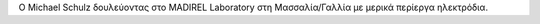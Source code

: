 Ο Michael Schulz δουλεύοντας στο MADIREL Laboratory στη Μασσαλία/Γαλλία με μερικά
περίεργα ηλεκτρόδια.
